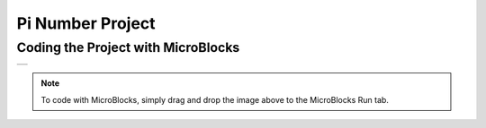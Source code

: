 ###########
Pi Number Project
###########

Coding the Project with MicroBlocks
------------------------------------
+-----------+
||pi-number||     
+-----------+

.. |pi-number| image:: _static/pi-number.png

.. note::
  To code with MicroBlocks, simply drag and drop the image above to the MicroBlocks Run tab.
